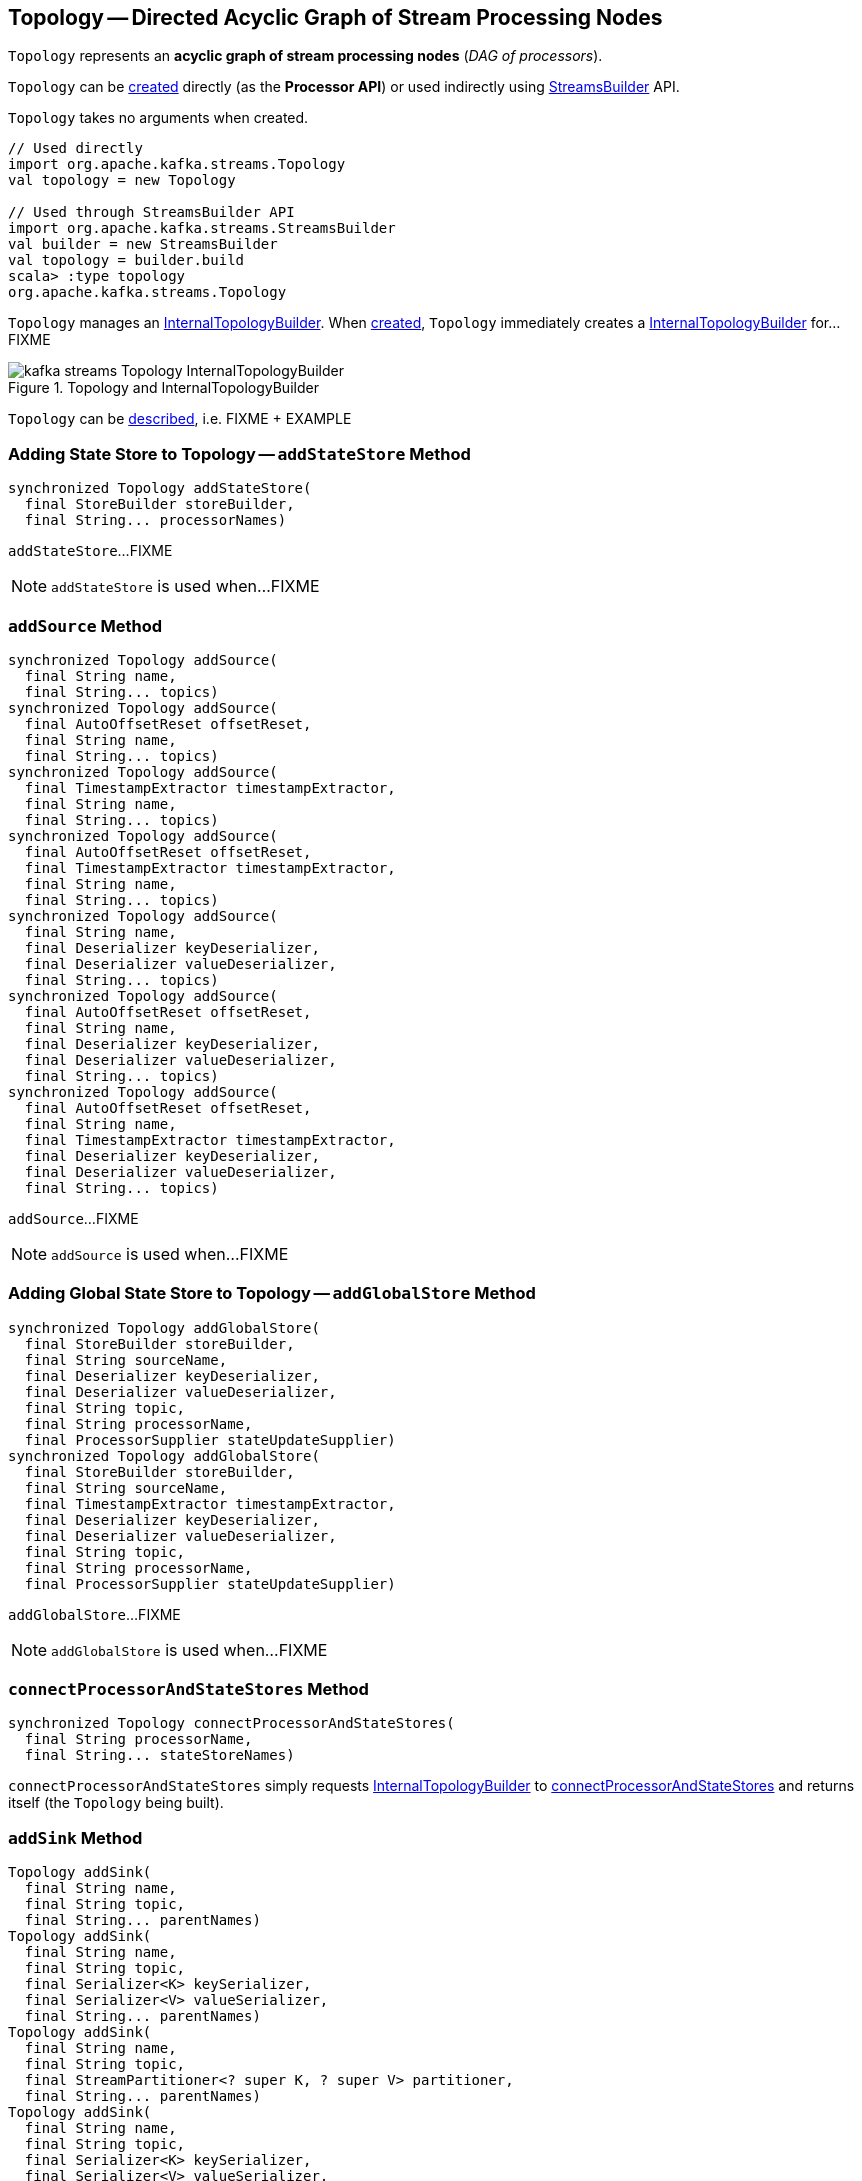 == [[Topology]] Topology -- Directed Acyclic Graph of Stream Processing Nodes

`Topology` represents an *acyclic graph of stream processing nodes* (_DAG of processors_).

`Topology` can be <<creating-instance, created>> directly (as the *Processor API*) or used indirectly using <<kafka-streams-StreamsBuilder.adoc#, StreamsBuilder>> API.

[[creating-instance]]
`Topology` takes no arguments when created.

[source, scala]
----
// Used directly
import org.apache.kafka.streams.Topology
val topology = new Topology

// Used through StreamsBuilder API
import org.apache.kafka.streams.StreamsBuilder
val builder = new StreamsBuilder
val topology = builder.build
scala> :type topology
org.apache.kafka.streams.Topology
----

[[internalTopologyBuilder]]
`Topology` manages an link:kafka-streams-InternalTopologyBuilder.adoc[InternalTopologyBuilder]. When <<creating-instance, created>>, `Topology` immediately creates a link:kafka-streams-InternalTopologyBuilder.adoc#creating-instance[InternalTopologyBuilder] for...FIXME

.Topology and InternalTopologyBuilder
image::images/kafka-streams-Topology-InternalTopologyBuilder.png[align="center"]

`Topology` can be <<describe, described>>, i.e. FIXME + EXAMPLE

=== [[addStateStore]] Adding State Store to Topology -- `addStateStore` Method

[source, java]
----
synchronized Topology addStateStore(
  final StoreBuilder storeBuilder,
  final String... processorNames)
----

`addStateStore`...FIXME

NOTE: `addStateStore` is used when...FIXME

=== [[addSource]] `addSource` Method

[source, scala]
----
synchronized Topology addSource(
  final String name,
  final String... topics)
synchronized Topology addSource(
  final AutoOffsetReset offsetReset,
  final String name,
  final String... topics)
synchronized Topology addSource(
  final TimestampExtractor timestampExtractor,
  final String name,
  final String... topics)
synchronized Topology addSource(
  final AutoOffsetReset offsetReset,
  final TimestampExtractor timestampExtractor,
  final String name,
  final String... topics)
synchronized Topology addSource(
  final String name,
  final Deserializer keyDeserializer,
  final Deserializer valueDeserializer,
  final String... topics)
synchronized Topology addSource(
  final AutoOffsetReset offsetReset,
  final String name,
  final Deserializer keyDeserializer,
  final Deserializer valueDeserializer,
  final String... topics)
synchronized Topology addSource(
  final AutoOffsetReset offsetReset,
  final String name,
  final TimestampExtractor timestampExtractor,
  final Deserializer keyDeserializer,
  final Deserializer valueDeserializer,
  final String... topics)
----

`addSource`...FIXME

NOTE: `addSource` is used when...FIXME

=== [[addGlobalStore]] Adding Global State Store to Topology -- `addGlobalStore` Method

[source, java]
----
synchronized Topology addGlobalStore(
  final StoreBuilder storeBuilder,
  final String sourceName,
  final Deserializer keyDeserializer,
  final Deserializer valueDeserializer,
  final String topic,
  final String processorName,
  final ProcessorSupplier stateUpdateSupplier)
synchronized Topology addGlobalStore(
  final StoreBuilder storeBuilder,
  final String sourceName,
  final TimestampExtractor timestampExtractor,
  final Deserializer keyDeserializer,
  final Deserializer valueDeserializer,
  final String topic,
  final String processorName,
  final ProcessorSupplier stateUpdateSupplier)
----

`addGlobalStore`...FIXME

NOTE: `addGlobalStore` is used when...FIXME

=== [[connectProcessorAndStateStores]] `connectProcessorAndStateStores` Method

[source, java]
----
synchronized Topology connectProcessorAndStateStores(
  final String processorName,
  final String... stateStoreNames)
----

`connectProcessorAndStateStores` simply requests <<internalTopologyBuilder, InternalTopologyBuilder>> to link:kafka-streams-InternalTopologyBuilder.adoc#connectProcessorAndStateStores[connectProcessorAndStateStores] and returns itself (the `Topology` being built).

=== [[addSink]] `addSink` Method

[source, java]
----
Topology addSink(
  final String name,
  final String topic,
  final String... parentNames)
Topology addSink(
  final String name,
  final String topic,
  final Serializer<K> keySerializer,
  final Serializer<V> valueSerializer,
  final String... parentNames)
Topology addSink(
  final String name,
  final String topic,
  final StreamPartitioner<? super K, ? super V> partitioner,
  final String... parentNames)
Topology addSink(
  final String name,
  final String topic,
  final Serializer<K> keySerializer,
  final Serializer<V> valueSerializer,
  final StreamPartitioner<? super K, ? super V> partitioner,
  final String... parentNames)
----

`addSink`...FIXME

NOTE: `addSink` is used when...FIXME

=== [[describe]] Describing Topology -- `describe` Method

[source, java]
----
TopologyDescription describe()
----

`describe`...FIXME
